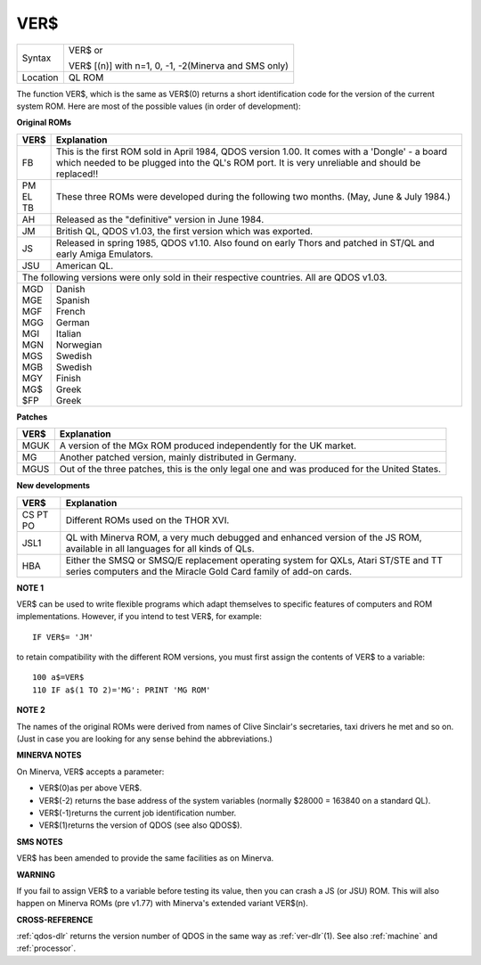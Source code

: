 ..  _ver-dlr:

VER$
====

+----------+------------------------------------------------------------------+
| Syntax   | VER$  or                                                         |
|          |                                                                  |
|          | VER$ [(n)] with n=1, 0, -1, -2(Minerva and SMS only)             |
+----------+------------------------------------------------------------------+
| Location | QL ROM                                                           |
+----------+------------------------------------------------------------------+

The function VER$, which is the same as VER$(0) returns a short
identification code for the version of the current system ROM. Here are
most of the possible values (in order of development):

**Original ROMs**

.. DO NOT add a double pipe at the start of the first line. If you do then the whole table is
   completely useless in the rendered output. As it is, each time we build, we get a Latex error
   for the ||, but pressing ENTER seems to get past it. Plus, it builds!

.. tabularcolumns::   |p{0.05\linewidth}| p{0.9\linewidth}|

..  table::
    :class: longtable

    +------+--------------------------------------------------------------------------+
    | VER$ | Explanation                                                              |
    +======+==========================================================================+
    || FB  | This is the first ROM sold in April 1984, QDOS version                   |
    |      | 1.00. It comes with a 'Dongle' - a board which needed to be plugged into |
    |      | the QL's ROM port. It is very unreliable and should be replaced!!        |
    +------+--------------------------------------------------------------------------+
    || PM  | These three ROMs were developed during the following two months.         |
    || EL  | (May, June & July 1984.)                                                 |
    || TB  |                                                                          |
    +------+--------------------------------------------------------------------------+
    || AH  | Released as the "definitive" version in June 1984.                       |
    +------+--------------------------------------------------------------------------+
    || JM  | British QL, QDOS v1.03, the first version which was exported.            |
    +------+--------------------------------------------------------------------------+
    || JS  | Released in spring 1985, QDOS v1.10. Also found on early Thors and       |
    |      | patched in ST/QL and early Amiga Emulators.                              |
    +------+--------------------------------------------------------------------------+
    || JSU | American QL.                                                             |
    +------+--------------------------------------------------------------------------+
    | The following versions were only sold in their respective countries.            |
    | All are QDOS v1.03.                                                             |
    +------+--------------------------------------------------------------------------+
    || MGD || Danish                                                                  |
    || MGE || Spanish                                                                 |
    || MGF || French                                                                  |
    || MGG || German                                                                  |
    || MGI || Italian                                                                 |
    || MGN || Norwegian                                                               |
    || MGS || Swedish                                                                 |
    || MGB || Swedish                                                                 |
    || MGY || Finish                                                                  |
    || MG$ || Greek                                                                   |
    || $FP || Greek                                                                   |
    +------+--------------------------------------------------------------------------+


**Patches**

.. DO NOT add a double pipe at the start of the first line. If you do then the whole table is
   completely useless in the rendered output. As it is, each time we build, we get a Latex error
   for the ||, but pressing ENTER seems to get past it. Plus, it builds!

.. tabularcolumns::   |p{0.05\linewidth}| p{0.9\linewidth}|

..  table::
    :class: longtable

    +------+--------------------------------------------------------------------------+
    | VER$ | Explanation                                                              |
    +======+==========================================================================+
    | MGUK | A version of the MGx ROM produced independently for the UK market.       |
    +------+--------------------------------------------------------------------------+
    | MG   | Another patched version, mainly distributed in Germany.                  |
    +------+--------------------------------------------------------------------------+
    | MGUS | Out of the three patches, this is the only legal one and was produced    |
    |      | for the United States.                                                   |
    +------+--------------------------------------------------------------------------+

**New developments**

.. DO NOT add a double pipe at the start of the first line. If you do then the whole table is
   completely useless in the rendered output. As it is, each time we build, we get a Latex error
   for the ||, but pressing ENTER seems to get past it. Plus, it builds!

.. tabularcolumns::   |p{0.05\linewidth}| p{0.9\linewidth}|

..  table::
    :class: longtable

    +------+--------------------------------------------------------------------------+
    | VER$ | Explanation                                                              |
    +======+==========================================================================+
    | CS   |                                                                          |
    | PT   | Different ROMs used on the THOR XVI.                                     |
    | PO   |                                                                          |
    +------+--------------------------------------------------------------------------+
    | JSL1 | QL with Minerva ROM, a very much debugged and enhanced                   |
    |      | version of the JS ROM, available in all languages for all kinds of QLs.  |
    +------+--------------------------------------------------------------------------+
    | HBA  | Either the SMSQ or SMSQ/E replacement operating system for QXLs,         |
    |      | Atari ST/STE and TT series computers and the Miracle Gold Card family of |
    |      | add-on cards.                                                            |
    +------+--------------------------------------------------------------------------+

**NOTE 1**

VER$ can be used to write flexible programs which adapt themselves to
specific features of computers and ROM implementations. However, if you
intend to test VER$, for example::

    IF VER$= 'JM'

to retain compatibility with the different ROM versions, you must first
assign the contents of VER$ to a variable::

    100 a$=VER$
    110 IF a$(1 TO 2)='MG': PRINT 'MG ROM'

**NOTE 2**

The names of the original ROMs were derived from names of Clive
Sinclair's secretaries, taxi drivers he met and so on. (Just in case you
are looking for any sense behind the abbreviations.)

**MINERVA NOTES**

On Minerva, VER$ accepts a parameter:

- VER$(0)as per above VER$.
- VER$(-2) returns the base address of the system variables (normally $28000 = 163840 on a standard QL).
- VER$(-1)returns the current job identification number.
- VER$(1)returns the version of QDOS (see also QDOS$).

**SMS NOTES**

VER$ has been amended to provide the same facilities as on Minerva.

**WARNING**

If you fail to assign VER$ to a variable before testing its value, then
you can crash a JS (or JSU) ROM. This will also happen on Minerva ROMs
(pre v1.77) with Minerva's extended variant VER$(n).

**CROSS-REFERENCE**

:ref:`qdos-dlr` returns the version number of QDOS in
the same way as :ref:`ver-dlr`\ (1). See also
:ref:`machine` and
:ref:`processor`.

